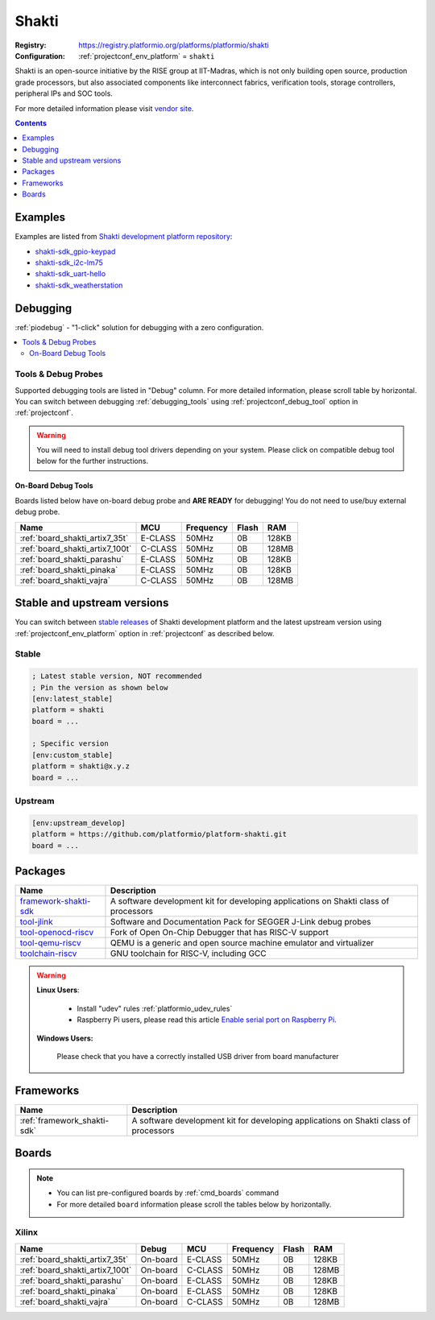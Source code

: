 ..  Copyright (c) 2014-present PlatformIO <contact@platformio.org>
    Licensed under the Apache License, Version 2.0 (the "License");
    you may not use this file except in compliance with the License.
    You may obtain a copy of the License at
       http://www.apache.org/licenses/LICENSE-2.0
    Unless required by applicable law or agreed to in writing, software
    distributed under the License is distributed on an "AS IS" BASIS,
    WITHOUT WARRANTIES OR CONDITIONS OF ANY KIND, either express or implied.
    See the License for the specific language governing permissions and
    limitations under the License.

.. _platform_shakti:

Shakti
======

:Registry:
  `https://registry.platformio.org/platforms/platformio/shakti <https://registry.platformio.org/platforms/platformio/shakti>`__
:Configuration:
  :ref:`projectconf_env_platform` = ``shakti``

Shakti is an open-source initiative by the RISE group at IIT-Madras, which is not only building open source, production grade processors, but also associated components like interconnect fabrics, verification tools, storage controllers, peripheral IPs and SOC tools.

For more detailed information please visit `vendor site <https://shakti.org.in/?utm_source=platformio.org&utm_medium=docs>`_.

.. contents:: Contents
    :local:
    :depth: 1


Examples
--------

Examples are listed from `Shakti development platform repository <https://github.com/platformio/platform-shakti/tree/master/examples?utm_source=platformio.org&utm_medium=docs>`_:

* `shakti-sdk_gpio-keypad <https://github.com/platformio/platform-shakti/tree/master/examples/shakti-sdk_gpio-keypad?utm_source=platformio.org&utm_medium=docs>`_
* `shakti-sdk_i2c-lm75 <https://github.com/platformio/platform-shakti/tree/master/examples/shakti-sdk_i2c-lm75?utm_source=platformio.org&utm_medium=docs>`_
* `shakti-sdk_uart-hello <https://github.com/platformio/platform-shakti/tree/master/examples/shakti-sdk_uart-hello?utm_source=platformio.org&utm_medium=docs>`_
* `shakti-sdk_weatherstation <https://github.com/platformio/platform-shakti/tree/master/examples/shakti-sdk_weatherstation?utm_source=platformio.org&utm_medium=docs>`_

Debugging
---------

:ref:`piodebug` - "1-click" solution for debugging with a zero configuration.

.. contents::
    :local:


Tools & Debug Probes
~~~~~~~~~~~~~~~~~~~~

Supported debugging tools are listed in "Debug" column. For more detailed
information, please scroll table by horizontal.
You can switch between debugging :ref:`debugging_tools` using
:ref:`projectconf_debug_tool` option in :ref:`projectconf`.

.. warning::
    You will need to install debug tool drivers depending on your system.
    Please click on compatible debug tool below for the further instructions.


On-Board Debug Tools
^^^^^^^^^^^^^^^^^^^^

Boards listed below have on-board debug probe and **ARE READY** for debugging!
You do not need to use/buy external debug probe.


.. list-table::
    :header-rows:  1

    * - Name
      - MCU
      - Frequency
      - Flash
      - RAM
    * - :ref:`board_shakti_artix7_35t`
      - E-CLASS
      - 50MHz
      - 0B
      - 128KB
    * - :ref:`board_shakti_artix7_100t`
      - C-CLASS
      - 50MHz
      - 0B
      - 128MB
    * - :ref:`board_shakti_parashu`
      - E-CLASS
      - 50MHz
      - 0B
      - 128KB
    * - :ref:`board_shakti_pinaka`
      - E-CLASS
      - 50MHz
      - 0B
      - 128KB
    * - :ref:`board_shakti_vajra`
      - C-CLASS
      - 50MHz
      - 0B
      - 128MB


Stable and upstream versions
----------------------------

You can switch between `stable releases <https://github.com/platformio/platform-shakti/releases>`__
of Shakti development platform and the latest upstream version using
:ref:`projectconf_env_platform` option in :ref:`projectconf` as described below.

Stable
~~~~~~

.. code-block:: ini

    ; Latest stable version, NOT recommended
    ; Pin the version as shown below
    [env:latest_stable]
    platform = shakti
    board = ...

    ; Specific version
    [env:custom_stable]
    platform = shakti@x.y.z
    board = ...

Upstream
~~~~~~~~

.. code-block:: ini

    [env:upstream_develop]
    platform = https://github.com/platformio/platform-shakti.git
    board = ...


Packages
--------

.. list-table::
    :header-rows:  1

    * - Name
      - Description

    * - `framework-shakti-sdk <https://registry.platformio.org/tools/platformio/framework-shakti-sdk>`__
      - A software development kit for developing applications on Shakti class of processors

    * - `tool-jlink <https://registry.platformio.org/tools/platformio/tool-jlink>`__
      - Software and Documentation Pack for SEGGER J-Link debug probes

    * - `tool-openocd-riscv <https://registry.platformio.org/tools/platformio/tool-openocd-riscv>`__
      - Fork of Open On-Chip Debugger that has RISC-V support

    * - `tool-qemu-riscv <https://registry.platformio.org/tools/platformio/tool-qemu-riscv>`__
      - QEMU is a generic and open source machine emulator and virtualizer

    * - `toolchain-riscv <https://registry.platformio.org/tools/platformio/toolchain-riscv>`__
      - GNU toolchain for RISC-V, including GCC

.. warning::
    **Linux Users**:

        * Install "udev" rules :ref:`platformio_udev_rules`
        * Raspberry Pi users, please read this article
          `Enable serial port on Raspberry Pi <https://hallard.me/enable-serial-port-on-raspberry-pi/>`__.


    **Windows Users:**

        Please check that you have a correctly installed USB driver from board
        manufacturer


Frameworks
----------
.. list-table::
    :header-rows:  1

    * - Name
      - Description

    * - :ref:`framework_shakti-sdk`
      - A software development kit for developing applications on Shakti class of processors

Boards
------

.. note::
    * You can list pre-configured boards by :ref:`cmd_boards` command
    * For more detailed ``board`` information please scroll the tables below by
      horizontally.

Xilinx
~~~~~~

.. list-table::
    :header-rows:  1

    * - Name
      - Debug
      - MCU
      - Frequency
      - Flash
      - RAM
    * - :ref:`board_shakti_artix7_35t`
      - On-board
      - E-CLASS
      - 50MHz
      - 0B
      - 128KB
    * - :ref:`board_shakti_artix7_100t`
      - On-board
      - C-CLASS
      - 50MHz
      - 0B
      - 128MB
    * - :ref:`board_shakti_parashu`
      - On-board
      - E-CLASS
      - 50MHz
      - 0B
      - 128KB
    * - :ref:`board_shakti_pinaka`
      - On-board
      - E-CLASS
      - 50MHz
      - 0B
      - 128KB
    * - :ref:`board_shakti_vajra`
      - On-board
      - C-CLASS
      - 50MHz
      - 0B
      - 128MB
